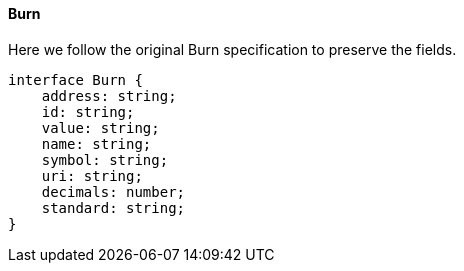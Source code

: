 ==== Burn


Here we follow the original Burn specification to preserve the fields.

[,typescript]
----
interface Burn {
    address: string;
    id: string;
    value: string;
    name: string;
    symbol: string;
    uri: string;
    decimals: number;
    standard: string;
}
----